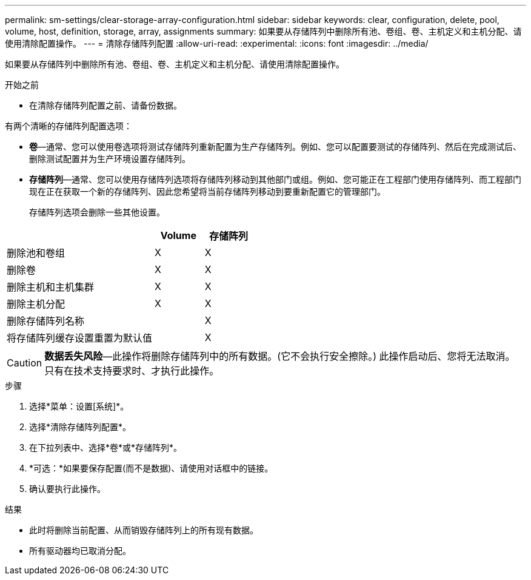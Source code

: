 ---
permalink: sm-settings/clear-storage-array-configuration.html 
sidebar: sidebar 
keywords: clear, configuration, delete, pool, volume, host, definition, storage, array, assignments 
summary: 如果要从存储阵列中删除所有池、卷组、卷、主机定义和主机分配、请使用清除配置操作。 
---
= 清除存储阵列配置
:allow-uri-read: 
:experimental: 
:icons: font
:imagesdir: ../media/


[role="lead"]
如果要从存储阵列中删除所有池、卷组、卷、主机定义和主机分配、请使用清除配置操作。

.开始之前
* 在清除存储阵列配置之前、请备份数据。


有两个清晰的存储阵列配置选项：

* *卷*—通常、您可以使用卷选项将测试存储阵列重新配置为生产存储阵列。例如、您可以配置要测试的存储阵列、然后在完成测试后、删除测试配置并为生产环境设置存储阵列。
* *存储阵列*—通常、您可以使用存储阵列选项将存储阵列移动到其他部门或组。例如、您可能正在工程部门使用存储阵列、而工程部门现在正在获取一个新的存储阵列、因此您希望将当前存储阵列移动到要重新配置它的管理部门。
+
存储阵列选项会删除一些其他设置。



[cols="3a,1a,1a"]
|===
|  | Volume | 存储阵列 


 a| 
删除池和卷组
 a| 
X
 a| 
X



 a| 
删除卷
 a| 
X
 a| 
X



 a| 
删除主机和主机集群
 a| 
X
 a| 
X



 a| 
删除主机分配
 a| 
X
 a| 
X



 a| 
删除存储阵列名称
 a| 
 a| 
X



 a| 
将存储阵列缓存设置重置为默认值
 a| 
 a| 
X

|===
[CAUTION]
====
*数据丢失风险*—此操作将删除存储阵列中的所有数据。(它不会执行安全擦除。) 此操作启动后、您将无法取消。只有在技术支持要求时、才执行此操作。

====
.步骤
. 选择*菜单：设置[系统]*。
. 选择*清除存储阵列配置*。
. 在下拉列表中、选择*卷*或*存储阵列*。
. *可选：*如果要保存配置(而不是数据)、请使用对话框中的链接。
. 确认要执行此操作。


.结果
* 此时将删除当前配置、从而销毁存储阵列上的所有现有数据。
* 所有驱动器均已取消分配。

